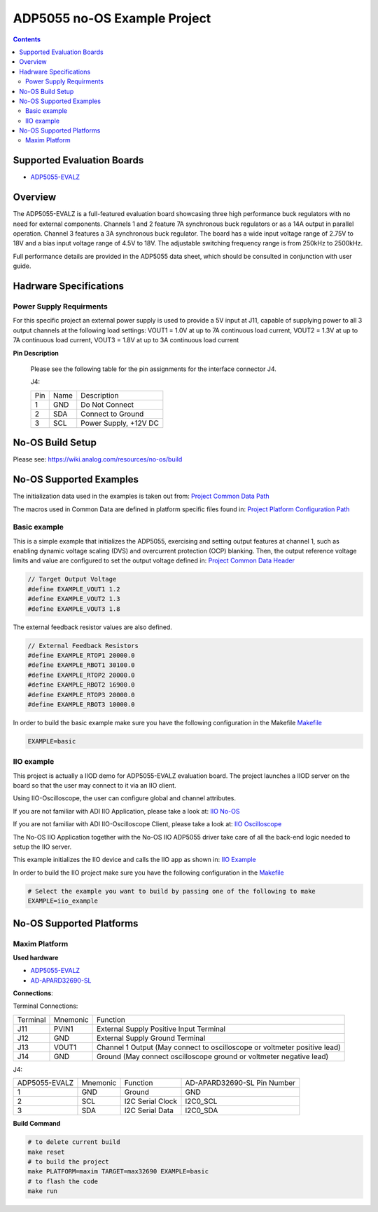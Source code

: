 ADP5055 no-OS Example Project
=============================

.. no-os-doxygen::

.. contents::
	:depth: 3

Supported Evaluation Boards
---------------------------

* `ADP5055-EVALZ <https://www.analog.com/en/resources/evaluation-hardware-and-software/evaluation-boards-kits/eval-adp5055.html>`_

Overview
--------

The ADP5055-EVALZ is a full-featured evaluation board showcasing three high performance
buck regulators with no need for external components. Channels 1 and 2 feature 7A synchronous
buck regulators or as a 14A output in parallel operation. Channel 3 features a 3A synchronous
buck regulator. The board has a wide input voltage range of 2.75V to 18V and a bias input
voltage range of 4.5V to 18V. The adjustable switching frequency range is from 250kHz to 2500kHz.

Full performance details are provided in the ADP5055 data sheet, which should
be consulted in conjunction with user guide.

Hadrware Specifications
-----------------------

Power Supply Requirments
^^^^^^^^^^^^^^^^^^^^^^^^

For this specific project an external power supply is used to provide a 5V
input at J11, capable of supplying power to all 3 output channels at the following load settings:
VOUT1 = 1.0V at up to 7A continuous load current, VOUT2 = 1.3V at up to 7A continuous load current,
VOUT3 = 1.8V at up to 3A continuous load current

**Pin Description**

	Please see the following table for the pin assignments for the interface
	connector J4.

	J4:

	+-----+----------+-------------------------------------------+
	| Pin |   Name 	 | Description                               |
	+-----+----------+-------------------------------------------+
	| 1   | GND      | Do Not Connect                            |
	+-----+----------+-------------------------------------------+
	| 2   | SDA      | Connect to Ground                         |
	+-----+----------+-------------------------------------------+
	| 3   | SCL      | Power Supply, +12V DC                     |
	+-----+----------+-------------------------------------------+

No-OS Build Setup
-----------------

Please see: https://wiki.analog.com/resources/no-os/build

No-OS Supported Examples
------------------------

The initialization data used in the examples is taken out from:
`Project Common Data Path <https://github.com/analogdevicesinc/no-OS/tree/main/projects/adp5055/src/common>`_

The macros used in Common Data are defined in platform specific files found in:
`Project Platform Configuration Path <https://github.com/analogdevicesinc/no-OS/tree/main/projects/adp5055/src/platform>`_

Basic example
^^^^^^^^^^^^^

This is a simple example that initializes the ADP5055, exercising and setting output features at channel 1, such as enabling dynamic voltage scaling (DVS) and overcurrent protection (OCP) blanking.
Then, the output reference voltage limits and value are configured to set the output voltage defined in:
`Project Common Data Header <https://github.com/analogdevicesinc/no-OS/tree/main/projects/adp5055/src/common>`_

.. code-block:: bash
	
	// Target Output Voltage
	#define EXAMPLE_VOUT1 1.2
	#define EXAMPLE_VOUT2 1.3
	#define EXAMPLE_VOUT3 1.8

The external feedback resistor values are also defined.

.. code-block:: bash
	
	// External Feedback Resistors
	#define EXAMPLE_RTOP1 20000.0
	#define EXAMPLE_RBOT1 30100.0
	#define EXAMPLE_RTOP2 20000.0
	#define EXAMPLE_RBOT2 16900.0
	#define EXAMPLE_RTOP3 20000.0
	#define EXAMPLE_RBOT3 10000.0

In order to build the basic example make sure you have the following configuration in the Makefile
`Makefile <https://github.com/analogdevicesinc/no-OS/tree/main/projects/adp5055/Makefile>`_

.. code-block:: bash

	EXAMPLE=basic

IIO example
^^^^^^^^^^^

This project is actually a IIOD demo for ADP5055-EVALZ evaluation board.
The project launches a IIOD server on the board so that the user may connect
to it via an IIO client.

Using IIO-Oscilloscope, the user can configure global and channel attributes.

If you are not familiar with ADI IIO Application, please take a look at:
`IIO No-OS <https://wiki.analog.com/resources/tools-software/no-os-software/iio>`_

If you are not familiar with ADI IIO-Oscilloscope Client, please take a look at:
`IIO Oscilloscope <https://wiki.analog.com/resources/tools-software/linux-software/iio_oscilloscope>`_

The No-OS IIO Application together with the No-OS IIO ADP5055 driver take care of
all the back-end logic needed to setup the IIO server.

This example initializes the IIO device and calls the IIO app as shown in:
`IIO Example <https://github.com/analogdevicesinc/no-OS/tree/main/projects/adp5055/src/examples/iio_example>`_

In order to build the IIO project make sure you have the following configuration in the
`Makefile <https://github.com/analogdevicesinc/no-OS/tree/main/projects/adp5055/Makefile>`_

.. code-block:: bash

        # Select the example you want to build by passing one of the following to make
        EXAMPLE=iio_example

No-OS Supported Platforms
-------------------------

Maxim Platform
^^^^^^^^^^^^^^

**Used hardware**

* `ADP5055-EVALZ <https://www.analog.com/en/resources/evaluation-hardware-and-software/evaluation-boards-kits/eval-adp5055.html>`_
* `AD-APARD32690-SL <https://www.analog.com/en/design-center/evaluation-hardware-and-software/evaluation-boards-kits/ad-apard32690-sl.html>`_

**Connections**:

Terminal Connections:

+----------+------------+----------------------------------------------------------------------------+
| Terminal | Mnemonic   | Function                                                                   |
+----------+------------+----------------------------------------------------------------------------+
| J11	   | PVIN1      | External Supply Positive Input Terminal                                    |
+----------+------------+----------------------------------------------------------------------------+
| J12	   | GND        | External Supply Ground Terminal                                            |
+----------+------------+----------------------------------------------------------------------------+
| J13	   | VOUT1      | Channel 1 Output (May connect to oscilloscope or voltmeter positive lead)  |
+----------+------------+----------------------------------------------------------------------------+
| J14	   | GND        | Ground (May connect oscilloscope ground or voltmeter negative lead)        |
+----------+------------+----------------------------------------------------------------------------+

J4:

+-----------------------------+------------+--------------------+-------------------------------------------------------+
| ADP5055-EVALZ               | Mnemonic   | Function           | AD-APARD32690-SL Pin Number                           |
+-----------------------------+------------+--------------------+-------------------------------------------------------+
| 1                           | GND        | Ground             | GND                                                   |
+-----------------------------+------------+--------------------+-------------------------------------------------------+
| 2                           | SCL        | I2C Serial Clock   | I2C0_SCL                                              |
+-----------------------------+------------+--------------------+-------------------------------------------------------+
| 3                           | SDA        | I2C Serial Data    | I2C0_SDA                                              |
+-----------------------------+------------+--------------------+-------------------------------------------------------+

**Build Command**

.. code-block:: bash

	# to delete current build
	make reset
	# to build the project
	make PLATFORM=maxim TARGET=max32690 EXAMPLE=basic
	# to flash the code
	make run
